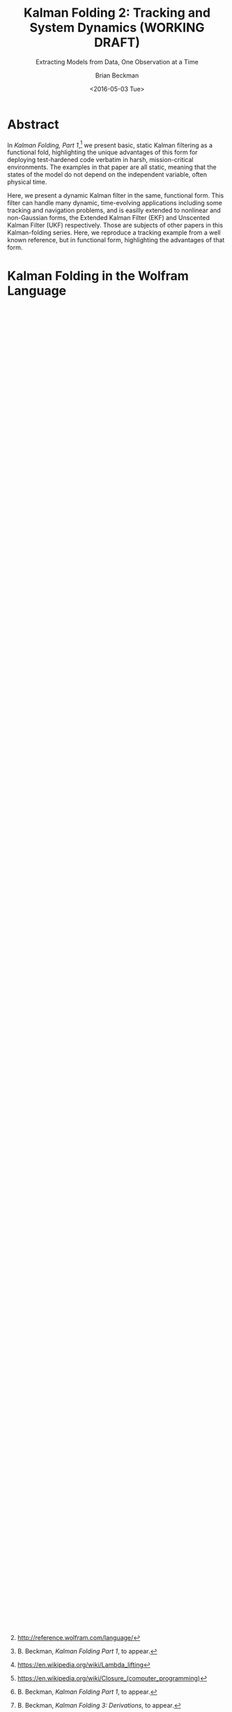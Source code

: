 #+TITLE: Kalman Folding 2: Tracking and System Dynamics (WORKING DRAFT)
#+SUBTITLE: Extracting Models from Data, One Observation at a Time
#+AUTHOR: Brian Beckman
#+DATE: <2016-05-03 Tue>
#+EMAIL: bbeckman@34363bc84acc.ant.amazon.com
#+OPTIONS: ':t *:t -:t ::t <:t H:3 \n:nil ^:t arch:headline author:t c:nil
#+OPTIONS: creator:comment d:(not "LOGBOOK") date:t e:t email:nil f:t inline:t
#+OPTIONS: num:t p:nil pri:nil stat:t tags:t tasks:t tex:t timestamp:t toc:t
#+OPTIONS: todo:t |:t
#+SELECT_TAGS: export
#+STARTUP: indent
#+LaTeX_CLASS_OPTIONS: [10pt,oneside,x11names]
#+LaTeX_HEADER: \usepackage{geometry}
#+LaTeX_HEADER: \usepackage{amsmath}
#+LaTeX_HEADER: \usepackage{amssymb}
#+LaTeX_HEADER: \usepackage{amsfonts}
#+LaTeX_HEADER: \usepackage{palatino}
#+LaTeX_HEADER: \usepackage{siunitx}
#+LaTeX_HEADER: \usepackage{esdiff}
#+LaTeX_HEADER: \usepackage{xfrac}
#+LaTeX_HEADER: \usepackage{nicefrac}
#+LaTeX_HEADER: \usepackage{faktor}
#+LaTeX_HEADER: \usepackage[euler-digits,euler-hat-accent]{eulervm}
#+OPTIONS: toc:2

* COMMENT Preliminaries

This section is just about setting up org-mode. It shouldn't export to the
typeset PDF and HTML.

#+BEGIN_SRC emacs-lisp :exports results none
  (defun update-equation-tag ()
    (interactive)
    (save-excursion
      (goto-char (point-min))
      (let ((count 1))
        (while (re-search-forward "\\tag{\\([0-9]+\\)}" nil t)
          (replace-match (format "%d" count) nil nil nil 1)
          (setq count (1+ count))))))
  (update-equation-tag)
  (setq org-confirm-babel-evaluate nil)
  (org-babel-map-src-blocks nil (org-babel-remove-result))
  (slime)
#+END_SRC

#+RESULTS:
: #<buffer *inferior-lisp*>

* Abstract

In /Kalman Folding, Part 1/,[fn:klfl] we present basic, static Kalman filtering
as a functional fold, highlighting the unique advantages of this form for
deploying test-hardened code verbatim in harsh, mission-critical environments.
The examples in that paper are all static, meaning that the states of the model
do not depend on the independent variable, often physical time.

Here, we present a dynamic Kalman filter in the same, functional form. This
filter can handle many dynamic, time-evolving applications including some
tracking and navigation problems, and is easilly extended to nonlinear and
non-Gaussian forms, the Extended Kalman Filter (EKF) and Unscented Kalman Filter
(UKF) respectively. Those are subjects of other papers in this Kalman-folding
series. Here, we reproduce a tracking example from a well known reference, but
in functional form, highlighting the advantages of that form.

* Kalman Folding in the Wolfram Language

In this series of papers, we use the Wolfram language[fn:wolf] because it excels
at concise expression of mathematical code. All examples in these papers can be
directly transcribed to any modern mainstream language that supports closures.
For example, it is easy to write them in C++11 and beyond, Python, any modern
Lisp, not to mention Haskell, Scala, Erlang, and OCaml. Many can be written
without full closures; function pointers will suffice, so they are easy to write
in C. It's also not difficult to add extra arguments to simulate just enough
closure-like support in C to write the rest of the examples in that language.

In /Kalman Folding/,[fn:klfl] we found the following elegant formulation for the
accumulator function of a fold that implements the static Kalman filter:

#+BEGIN_LaTeX
\begin{equation}
\label{eqn:kalman-cume-definition}
\text{kalmanStatic}
\left(
\mathbold{Z}
\right)
\left(
\left\{
\mathbold{x},
\mathbold{P}
\right\},
\left\{
\mathbold{A},
\mathbold{z}
\right\}
\right) =
\left\{
\mathbold{x}+
\mathbold{K}\,
\left(
\mathbold{z}-
\mathbold{A}\,
\mathbold{x}
\right),
\mathbold{P}-
\mathbold{K}\,
\mathbold{D}\,
\mathbold{K}^\intercal
\right\}
\end{equation}
#+END_LaTeX

\noindent where

#+BEGIN_LaTeX
\begin{align}
\label{eqn:kalman-gain-definition}
\mathbold{K}
&=
\mathbold{P}\,
\mathbold{A}^\intercal\,
\mathbold{D}^{-1} \\
\label{eqn:kalman-denominator-definition}
\mathbold{D}
&= \mathbold{Z} +
\mathbold{A}\,
\mathbold{P}\,
\mathbold{A}^\intercal
\end{align}
#+END_LaTeX

\noindent and all quantities are matrices:

- $\mathbold{z}$ is a  ${b}\times{1}$ column vector containing one multidimensional observation
- $\mathbold{x}$ is an ${n}\times{1}$ column vector of /model states/
- $\mathbold{Z}$ is a  ${b}\times{b}$ matrix, the covariance of
  observation noise
- $\mathbold{P}$ is an ${n}\times{n}$ matrix, the theoretical
  covariance of $\mathbold{x}$
- $\mathbold{A}$ is a  ${b}\times{n}$ matrix, the /observation partials/
- $\mathbold{D}$ is a  ${b}\times{b}$ matrix, the Kalman denominator
- $\mathbold{K}$ is an ${n}\times{b}$ matrix, the Kalman gain

In physical or engineering applications, these quantities carry physical
dimensions of units of measure in addition to their matrix dimensions as numbers
of rows and columns. 
If the physical and matrix dimensions of 
$\mathbold{x}$ 
are
$\left[\left[\mathbold{x}\right]\right]
\stackrel{\text{\tiny def}}{=}
(\mathcal{X}, n\times{1})$
and of 
$\mathbold{z}$ 
are
$\left[\left[\mathbold{z}\right]\right]
\stackrel{\text{\tiny def}}{=}
(\mathcal{Z}, b\times{1})$, then

#+BEGIN_LaTeX
\begin{equation}
\label{eqn:dimensional-breakdown}
\begin{array}{lccccr}
\left[\left[\mathbold{Z}\right]\right]                                       &=& (&\mathcal{Z}^2            & b\times{b}&) \\
\left[\left[\mathbold{A}\right]\right]                                       &=& (&\mathcal{Z}/\mathcal{X}  & b\times{n}&) \\
\left[\left[\mathbold{P}\right]\right]                                       &=& (&\mathcal{X}^2            & n\times{n}&) \\
\left[\left[\mathbold{A}\,\mathbold{P}\,\mathbold{A}^\intercal\right]\right] &=& (&\mathcal{Z}^2            & b\times{b}&) \\
\left[\left[\mathbold{D}\right]\right]                                       &=& (&\mathcal{Z}^2            & b\times{b}&) \\
\left[\left[\mathbold{P}\,\mathbold{A}^\intercal\right]\right]               &=& (&\mathcal{X}\,\mathcal{Z} & n\times{b}&) \\
\left[\left[\mathbold{K}\right]\right]                                       &=& (&\mathcal{X}/\mathcal{Z}  & n\times{b}&)
\end{array}
\end{equation}
#+END_LaTeX

\noindent In all examples in this paper, the observations $\mathbold{z}$ are
$1\times{1}$ matrices, equivalent to scalars, so $b=1$, but the theory and code
carry over to multi-dimensional vector observations.

The function in equation \ref{eqn:kalman-cume-definition}
/lambda-lifts/[fn:lmlf] $\mathbold{Z}$, meaning that it is necessary to call
/kalmanStatic/ with a constant $\mathbold{Z}$ to get the actual accumulator
function. Lambda lifting is desirable when $\mathbold{Z}$ does not depend on
the independent variable because it reduces coupling between the
accumulator function and its calling environment. It is better to pass in an
explicit constant than to implicitly close over[fn:clos] ambient
constants, and it is good to keep the number of parameters in the observation
packet $\{\mathbold{A}, \mathbold{z}\}$ as small as possible. In other
applications, $\mathbold{Z}$ can depend on the independent variable, in which
case we pass it around in the observation packet along with $\mathbold{A}$ and
$\mathbold{z}$.

In Wolfram, this function is

#+BEGIN_LaTeX
\begin{verbatim}
kalman[Zeta_][{x_, P_}, {A_, z_}] :=
 Module[{D, K},
  D = Zeta + A.P.Transpose[A];
  K = P.Transpose[A].Inverse[D];
  {x2 + K.(z - A.x), P - K.D.Transpose[K]}]
\end{verbatim}
#+END_LaTeX

#+BEGIN_COMMENT
We can test it on a small case

#+BEGIN_LaTeX
\begin{verbatim}
Fold[kalman[IdentityMatrix[1]],
  {ColumnVector[{0, 0, 0, 0}], IdentityMatrix[4]*1000.0},
  {{{{1,  0., 0.,  0.}}, { -2.28442}}, 
   {{{1,  1., 1.,  1.}}, { -4.83168}}, 
   {{{1, -1., 1., -1.}}, {-10.46010}}, 
   {{{1, -2., 4., -8.}}, {  1.40488}}, 
   {{{1,  2., 4.,  8.}}, {-40.8079}}}
  ] // Chop
~~>
\end{verbatim}
#+END_LaTeX

#+BEGIN_LaTeX
\begin{align}
\label{eqn:kalman-filter-results}
\mathbold{x} &=
\begin{bmatrix}
 -2.97423 \\
  7.2624  \\
 -4.21051 \\
 -4.45378 \\
\end{bmatrix}
\\
\notag
\mathbold{P} &=
\begin{bmatrix}
 0.485458 & 0 & -0.142778 & 0 \\
 0 & 0.901908 & 0 & -0.235882 \\
 -0.142778 & 0 & 0.0714031 & 0 \\
 0 & -0.235882 & 0 & 0.0693839 \\
\end{bmatrix}
\end{align}
#+END_LaTeX

\noindent expecting results within one or two standard deviations of the ground
truth $\aleph=\begin{bmatrix}-3& 9& -4& -5\end{bmatrix}^\intercal$, where the
standard deviations can be found by taking the square roots of the diagonal
elements of $\mathbold{P}$. For details about this test case, see the first
paper in the series, /Kalman Folding, Part 1/.[fn:klfl]
#+END_COMMENT

For details about this filter including walkthroughs of small test cases, see the first
paper in the series, /Kalman Folding, Part 1/.[fn:klfl]
In another paper in this series, /Kalman Folding 3: Derivations/,[fn:klde] we
present a full derivation of this static accumulator function.

* A Tracking Example

Let us reproduce an example from Zarchan and Musoff,[fn:zarc] to track the
height of a falling object, with no aerodynamic drag. Handling drag requires an
extended Kalman filter (EKF), subject part five of this series,[fn:klf5] because
a model with drag is nonlinear.

We will need a dynamic Kalman filter, which applies an additional, linear
dynamic model to the states. 

** Time-Evolving States

Suppose the states $\mathbold{x}$ suffer time evolution by a linear
transformation $\mathbold{F}$ and an additional /disturbance/ or /control/ input
$\mathbold{u}$, linearly transformed by $\mathbold{G}$.
These new quantities may
be functions of time, but not of $\mathbold{x}$ lest the equations be
non-linear. Write
the time derivative of $\mathbold{x}$ as

#+BEGIN_LaTeX
\begin{equation*}
{\dot{\mathbold{x}}}(t)=\mathbold{F}\,\mathbold{x}(t)+\mathbold{G}\,\mathbold{u}(t)
\end{equation*}
#+END_LaTeX

If the physical dimensions of $\mathbold{x}$ are $\mathcal{X}$ and the physical
dimensions of $t$ and $\delta t$ are $\mathcal{T}$, then the physical dimensions
of $\mathbold{F}\,\mathbold{x}$ are $\mathcal{X}/\mathcal{T}$. The various
elements of $\mathbold{F}$ have physical dimensions of various powers of
$1/\mathcal{T}$, so $\mathbold{F}$ does not have a single physical dimension on
its own.

We often leave off the explicit denotation of time dependence for improved readability:

#+BEGIN_LaTeX
\begin{equation*}
{\dot{\mathbold{x}}}=\mathbold{F}\,\mathbold{x}+\mathbold{G}\,\mathbold{u}
\end{equation*}
#+END_LaTeX

Generalize by adding /random process/ noise $\mathbold{\xi}$ to the state
derivative:

#+BEGIN_LaTeX
\begin{equation}
\label{eqn:state-space-form}
{\dot{\mathbold{x}}}=
\mathbold{F}\,\mathbold{x}+
\mathbold{G}\,\mathbold{u}+
\mathbold{\xi}
\end{equation}
#+END_LaTeX

This is standard /state-space form/[fn:stsp] for
differential equations. Solving these equations is beyond the scope of
this paper, but suffice it to say that we need certain time integrals of
$\mathbold{F}$, $\mathbold{G}$, and $\mathbold{\xi}$ as inputs to the filter.
These are

#+BEGIN_LaTeX
\begin{equation}
\label{eqn:definition-of-Phi}
\mathbold{\Phi}(\delta t)\stackrel{\text{\tiny def}}{=}
e^{\mathbold{F}\,{\delta t}}=
\mathbold{1}+
\frac{\mathbold{F}^2{\delta t^2}}{2!}+
\frac{\mathbold{F}^3{\delta t^3}}{3!}+
\cdots
\end{equation}
#+END_LaTeX

\noindent where $\delta t$ is an increment of time used to advance the filter
discretely.

Like $\mathbold{F}$, $\mathbold{\Phi}$ does not have a single 
physical dimension.
Only applications of $\mathbold{\Phi}$ to quantities including physical dimension
$\mathcal{X}$ make sense. For instance, in the application
\(\mathbold{\Phi}\,\mathbold{x}\), $\mathbold{\Phi}$ is dimensionless. 

#+BEGIN_LaTeX
\begin{equation}
\label{eqn:definition-of-Gamma}
\mathbold{\Gamma}(\delta t)\stackrel{\text{\tiny def}}{=}
\int_{0}^{\delta t}{\mathbold{\Phi}(\tau) \cdot \mathbold{G}\,\textrm{d}\tau } 
\end{equation}
#+END_LaTeX

\noindent The physical dimensions of $\mathbold{\Gamma}$ are defined only in
combination with $\mathbold{u}$: the product $\mathbold{\Gamma}\cdot\mathbold{u}$
has physical dimensions $\mathcal{X}$.

#+BEGIN_LaTeX
\begin{equation}
\label{eqn:definition-of-Xi}
\mathbold{\Xi}(\delta t)\stackrel{\text{\tiny def}}{=}
\int_{0}^{\delta t}\mathbold{\Phi}(\tau)\cdot{
\begin{pmatrix}
      0 & \cdots  &       0 \\
\vdots  & \ddots  & \vdots  \\ 
      0 & \cdots  & E\left[\mathbold{ \xi  }\mathbold{ \xi  }^{ \intercal  }\right] 
\end{pmatrix}\cdot\mathbold{\Phi}(\tau)^\intercal\,\textrm{d}\tau}
\end{equation}
#+END_LaTeX

\noindent The physical dimensions of $\mathbold{\Xi}$ must be $\mathcal{X}^2$, and we
accomplish this by accompanying the various zeros in the matrix in the integral
with implicit dimensions so that the overall dimensions work out properly.
Making these dimensions explicit would needlessly clutter the expressions.

Detailed dimensional analysis of these matrices is the subject of another paper
in this series.

** Recurrences for Dynamics

The transitions of a state (and its covariance) from time $t$ to the next state
(and covariance) at time
$t+\delta t$ follow these recurrences:

#+BEGIN_LaTeX
\begin{align}
\label{eqn:transition-of-state}
\mathbold{x}
&\leftarrow
\mathbold{\Phi}\,
\mathbold{x}+
\mathbold{\Gamma}\,
\mathbold{u} \\
\mathbold{P}
&\leftarrow
\mathbold{\Xi}+
\mathbold{\Phi}\,
\mathbold{P}\,
\mathbold{\Phi}^\intercal
\end{align}
#+END_LaTeX

These equations appear plausible on inspection, and equation
\ref{eqn:transition-of-state} has a particularly intuitive explanation. If
$\mathbold{F}$ does not depend on time and if $\mathbold{G}\,\mathbold{u}$ is
zero, then the state space form $\dot{\mathbold{x}}=\mathbold{F}\,\mathbold{x}$
has a trivial solution:
$\mathbold{x}(t)=e^{\mathbold{F}\,t}\,\mathbold{x}_0=\mathbold{\Phi}(t)\,\mathbold{x}_0$. We can use $\Phi$ to
propagate the solution at any time $\mathbold{x}(t_1)$ forward to another time
$\mathbold{x}(t_2)$ as follows:

#+BEGIN_LaTeX
\begin{align}
\mathbold{x}(t_2)&=\mathbold{\Phi}(t_2-t_1)\,\mathbold{x}(t_1) \\
\notag
&=e^{\mathbold{F}\times(t_2-t_1)}\,e^{\mathbold{F}\,t_1}\mathbold{x}_0=e^{\mathbold{F}\,t_2}\mathbold{x}_0
\end{align}
#+END_LaTeX

\noindent This is the first step in verifying that the recurrences satisfy
equation \ref{eqn:state-space-form}. It also explains why we call
$\mathbold{\Phi}$ the /propagator matrix/.

** The Foldable Filter

These tiny changes are all that is needed to add linear state evolution to the Kalman
filter:

#+BEGIN_LaTeX
\begin{verbatim}
kalman[Zeta_][{x_, P_}, {Xi_, Phi_, Gamma_, u_, A_, z_}] :=
 Module[{x2, P2, D, K},
  x2 = Phi.x + Gamma.u;
  P2 = Xi + Phi.P.Transpose[Phi];
  (* after this, it's identical to the static filter *)
  D = Zeta + A.P2.Transpose[A];
  K = P2.Transpose[A].inv[D];
  {x2 + K.(z - A.x2), P2 - K.D.Transpose[K]}]\end{verbatim}
#+END_LaTeX

*** COMMENT Test

Check that it reproduces the test case above for the static filter:

#+BEGIN_LaTeX
\begin{verbatim}
With[{ (* make some constant matrices *)
   Xi = zero[4], Zeta = id[1],
   Phi = id[4], Gamma = zero[4, 1], u = zero[1]},
  Fold[
   kalman[Zeta],
   {col[{0, 0, 0, 0}], id[4]*1000.0},
   Map[ Join[{Xi, Phi, Gamma, u}, #]&, 
    {{{{1,  0., 0.,  0.}}, { -2.28442}}, 
     {{{1,  1., 1.,  1.}}, { -4.83168}}, 
     {{{1, -1., 1., -1.}}, {-10.46010}}, 
     {{{1, -2., 4., -8.}}, {  1.40488}}, 
     {{{1,  2., 4.,  8.}}, {-40.8079}}}]]]
\end{verbatim}
#+END_LaTeX

** Dynamics of a Falling Object

Let $h(t)$ be the height of
the falling object, and let the state vector $\mathbold{x}(t)$ contain $h(t)$
and its first derivative, $\dot{h}(t)$, the speed of descent.[fn:scnd]

#+BEGIN_LaTeX
\begin{equation*}
\mathbold{x} = 
\begin{bmatrix} { h } (t) \\ \dot { h } (t) \end{bmatrix}
\end{equation*}
#+END_LaTeX

\noindent The system dynamics are elementary:

#+BEGIN_LaTeX
\begin{equation*}
\begin{bmatrix} \dot { h } (t) \\ \ddot { h } (t) \end{bmatrix}
=
\begin{bmatrix}
0 & 1 \\
0 & 0
\end{bmatrix}
\begin{bmatrix} h(t) \\ \dot { h } (t) \end{bmatrix}
+
\begin{bmatrix} 0 \\ 1 \end{bmatrix}
\begin{bmatrix} g \end{bmatrix}
\end{equation*}
#+END_LaTeX

\noindent where $g$ is the acceleration of Earth's gravitation, about
$-32.2\textrm{ft}/{\textrm{s}}^2$ (note the minus sign). We read out the
dynamics matrices:

#+BEGIN_LaTeX
\begin{equation*}
\begin{matrix}
\mathbold{F} = \begin{bmatrix}0 & 1 \\0 & 0\end{bmatrix}, &
\mathbold{G} = \begin{bmatrix} 0 \\ 1 \end{bmatrix}, &
\mathbold{u} = \begin{bmatrix} g \end{bmatrix}
\end{matrix}
\end{equation*}
#+END_LaTeX

\noindent and their integrals from equations \ref{eqn:definition-of-Phi},
\ref{eqn:definition-of-Gamma}, and \ref{eqn:definition-of-Xi}

#+BEGIN_LaTeX
\begin{equation*}
\begin{matrix}
\mathbold{\Phi} =
\begin{bmatrix}
1  & \delta t  \\
0  & 1 
\end{bmatrix}, &
\mathbold{\Gamma} = 
\begin{bmatrix}
{{\delta t}^2}/{2}  \\
\delta t
\end{bmatrix}, &
\mathbold{\Xi} =
E\left[\mathbold{ \xi  }\mathbold{ \xi  }^{ \intercal  }\right]
\begin{bmatrix}
\sfrac { { \delta t }^{ 3 } }{ 3 }  & \sfrac { { \delta t }^{ 2 } }{ 2 }  \\
\sfrac { { \delta t }^{ 2 } }{ 2 }  & \delta t
\end{bmatrix}
\end{matrix}
\end{equation*}
#+END_LaTeX

#+CAPTION: Simulated tracking of a falling object
#+NAME: fig:big-results
[[file:BigResults.png]]

\noindent We test this filter over a sequence of fake
observations tracking an object from an initial height of $400,000\,\textrm{ft}$
and initial speed of $-6,000\,\textrm{ft}/\textrm{s}$ and from time $t=\si{0}{s}$
to $t=57.5$ sec, just before impact at $h=0\,\textrm{ft}$. We take one
observation every tenth of a second, so $\delta t={0.10}\,\textrm{s}$. We compare the
two states $h(t)$ and $\dot{h}(t)$ with ground truth and their residuals with
the theoretical sum of squared residuals in the matrix $\mathbold{P}$. The
results are shown in figure [[fig:big-results]], showing good statistics over five
consecutive runs and qualitatively matching the results in the reference.

The ground truth is

#+BEGIN_LaTeX
\begin{equation*}
h(t) = h_0 + {\dot{h}}_0\,t + g\,t^2/2
\end{equation*}
#+END_LaTeX

\noindent where

#+BEGIN_LaTeX
\begin{equation*}
\begin{matrix}
h_0 = 400,000\,\textrm{ft}, & {\dot{h}}_0 = -6,000\,\textrm{ft}/\textrm{sec}
\end{matrix}
\end{equation*}
#+END_LaTeX

\noindent and we generate fake noisy observations by sampling a Gaussian
distribution of zero mean and standard deviation $1,000\,\textrm{ft}$. We do not
need process noise for this example. It's often added during debugging of a
Kalman filter to compensate for underfitting or overfitting an inappropriate
model. It's also appropriate when we know that the process is stochastic or
noisy and have an estimate of its covariance.

* Concluding Remarks

It's easy to add system dynamics to a static Kalman filter. Expressed as the
accumulator function for a fold, the filter is decoupled from the environment in
which it runs. We can run exactly the same code, even and especially the same
binary, over arrays in memory, lazy streams, asynchronous observables, any data
source that can support a /fold/ operator. Such flexibility of deployment allows
us to address the difficult issues of modeling, statistics, and numerics in
friendly environments where we have large memories and powerful debugging tools,
then to deploy with confidence in unfriendly, real-world environments where we
have small memories, asynchronous, real-time data delivery, and seldom more than
logging for forensics.

[fn:affn] https://en.wikipedia.org/wiki/Affine_transformation
[fn:bars] Bar-Shalom, Yaakov, /et al/. Estimation with applications to tracking and navigation. New York: Wiley, 2001.
[fn:bier] http://tinyurl.com/h3jh4kt
[fn:bssl] https://en.wikipedia.org/wiki/Bessel's_correction
[fn:busi] https://en.wikipedia.org/wiki/Business_logic
[fn:cdot] We sometimes use the center dot or the $\times$ symbols to clarify
matrix multiplication. They have no other significance and we can always write
matrix multiplication just by juxtaposing the matrices.
[fn:clos] https://en.wikipedia.org/wiki/Closure_(computer_programming)
[fn:cold] This convention only models so-called /cold observables/, but it's enough to demonstrate Kalman's working over them.
[fn:cons] This is quite similar to the standard --- not  Wolfram's --- definition of a list as a pair of a value and of another list.
[fn:cova] We use the terms /covariance/ for matrices and /variance/ for scalars.
[fn:csoc] https://en.wikipedia.org/wiki/Separation_of_concerns
[fn:ctsc] https://en.wikipedia.org/wiki/Catastrophic_cancellation
[fn:dstr] http://tinyurl.com/ze6qfb3
[fn:elib] Brookner, Eli. Tracking and Kalman Filtering Made Easy, New York: Wiley, 1998. http://tinyurl.com/h8see8k
[fn:fldl] http://tinyurl.com/jmxsevr
[fn:fwik] https://en.wikipedia.org/wiki/Fold_%28higher-order_function%29
[fn:gama] https://en.wikipedia.org/wiki/Gauss%E2%80%93Markov_theorem
[fn:intr] http://introtorx.com/
[fn:jplg] JPL Geodynamics Program http://www.jpl.nasa.gov/report/1981.pdf
[fn:just] justified by the fact that $\mathbold{D}$ is a diagonal
matrix that commutes with all other products, therefore its left and right
inverses are equal and can be written as a reciprocal; in fact, $\mathbold{D}$
is a $1\times{1}$ matrix --- effectively a scalar --- in all examples in this paper
[fn:klde] B. Beckman, /Kalman Folding 3: Derivations/, to appear.
[fn:klfl] B. Beckman, /Kalman Folding Part 1/, to appear.
[fn:klf5] B. Beckman, /Kalman Folding 5: Non-Linear Models and the EKF/, to appear.
[fn:layi] https://en.wikipedia.org/wiki/Fundamental_theorem_of_software_engineering
[fn:lmbd] Many languages use the keyword /lambda/ for such expressions; Wolfram
uses the name /Function/.
[fn:lmlf] https://en.wikipedia.org/wiki/Lambda_lifting
[fn:lssq] https://en.wikipedia.org/wiki/Least_squares
[fn:ltis] http://tinyurl.com/hhhcgca
[fn:matt] https://www.cs.kent.ac.uk/people/staff/dat/miranda/whyfp90.pdf
[fn:mcmc] https://en.wikipedia.org/wiki/Particle_filter
[fn:musc] http://www1.cs.dartmouth.edu/~doug/music.ps.gz
[fn:ndim] https://en.wikipedia.org/wiki/Nondimensionalization
[fn:patt] http://tinyurl.com/j5jzy69
[fn:pseu] http://tinyurl.com/j8gvlug
[fn:rasp] http://www.wolfram.com/raspberry-pi/
[fn:rcrn] https://en.wikipedia.org/wiki/Recurrence_relation
[fn:rsfr] http://rosettacode.org/wiki/Loops/Foreach
[fn:rxbk] http://www.introtorx.com/content/v1.0.10621.0/07_Aggregation.html
[fn:scan] and of Haskell's scans and folds, and Rx's scans and folds, /etc./
[fn:scla] http://tinyurl.com/hhdot36
[fn:scnd] A state-space form containing a position and derivative is commonplace
in second-order dynamics like Newton's Second Law. We usually employ state-space
form to reduce \(n\)-th-order differential equations to first-order differential
equations by stacking the dependent variable on $n-1$ of its derivatives in the
state vector.
[fn:scnl] http://learnyouahaskell.com/higher-order-functions
[fn:stsp] https://en.wikipedia.org/wiki/State-space_representation
[fn:uncl] The initial uncial (lower-case) letter signifies that /we/ wrote this function; it wasn't supplied by Wolfram.
[fn:wfld] http://reference.wolfram.com/language/ref/FoldList.html?q=FoldList
[fn:wlf1] http://tinyurl.com/nfz9fyo
[fn:wlf2] http://rebcabin.github.io/blog/2013/02/04/welfords-better-formula/
[fn:wolf] http://reference.wolfram.com/language/
[fn:zarc] Zarchan and Musoff, /Fundamentals of Kalman Filtering, A Practical
Approach, Fourth Edition/, Ch. 4


